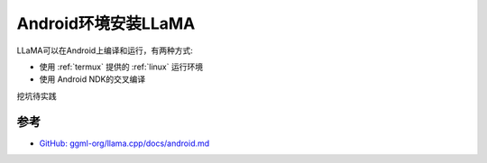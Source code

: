 .. _install_llama_android:

=============================
Android环境安装LLaMA
=============================

LLaMA可以在Android上编译和运行，有两种方式:

- 使用 :ref:`termux` 提供的 :ref:`linux` 运行环境
- 使用 Android NDK的交叉编译

挖坑待实践

参考
======

- `GitHub: ggml-org/llama.cpp/docs/android.md <https://github.com/ggml-org/llama.cpp/blob/master/docs/android.md>`_
